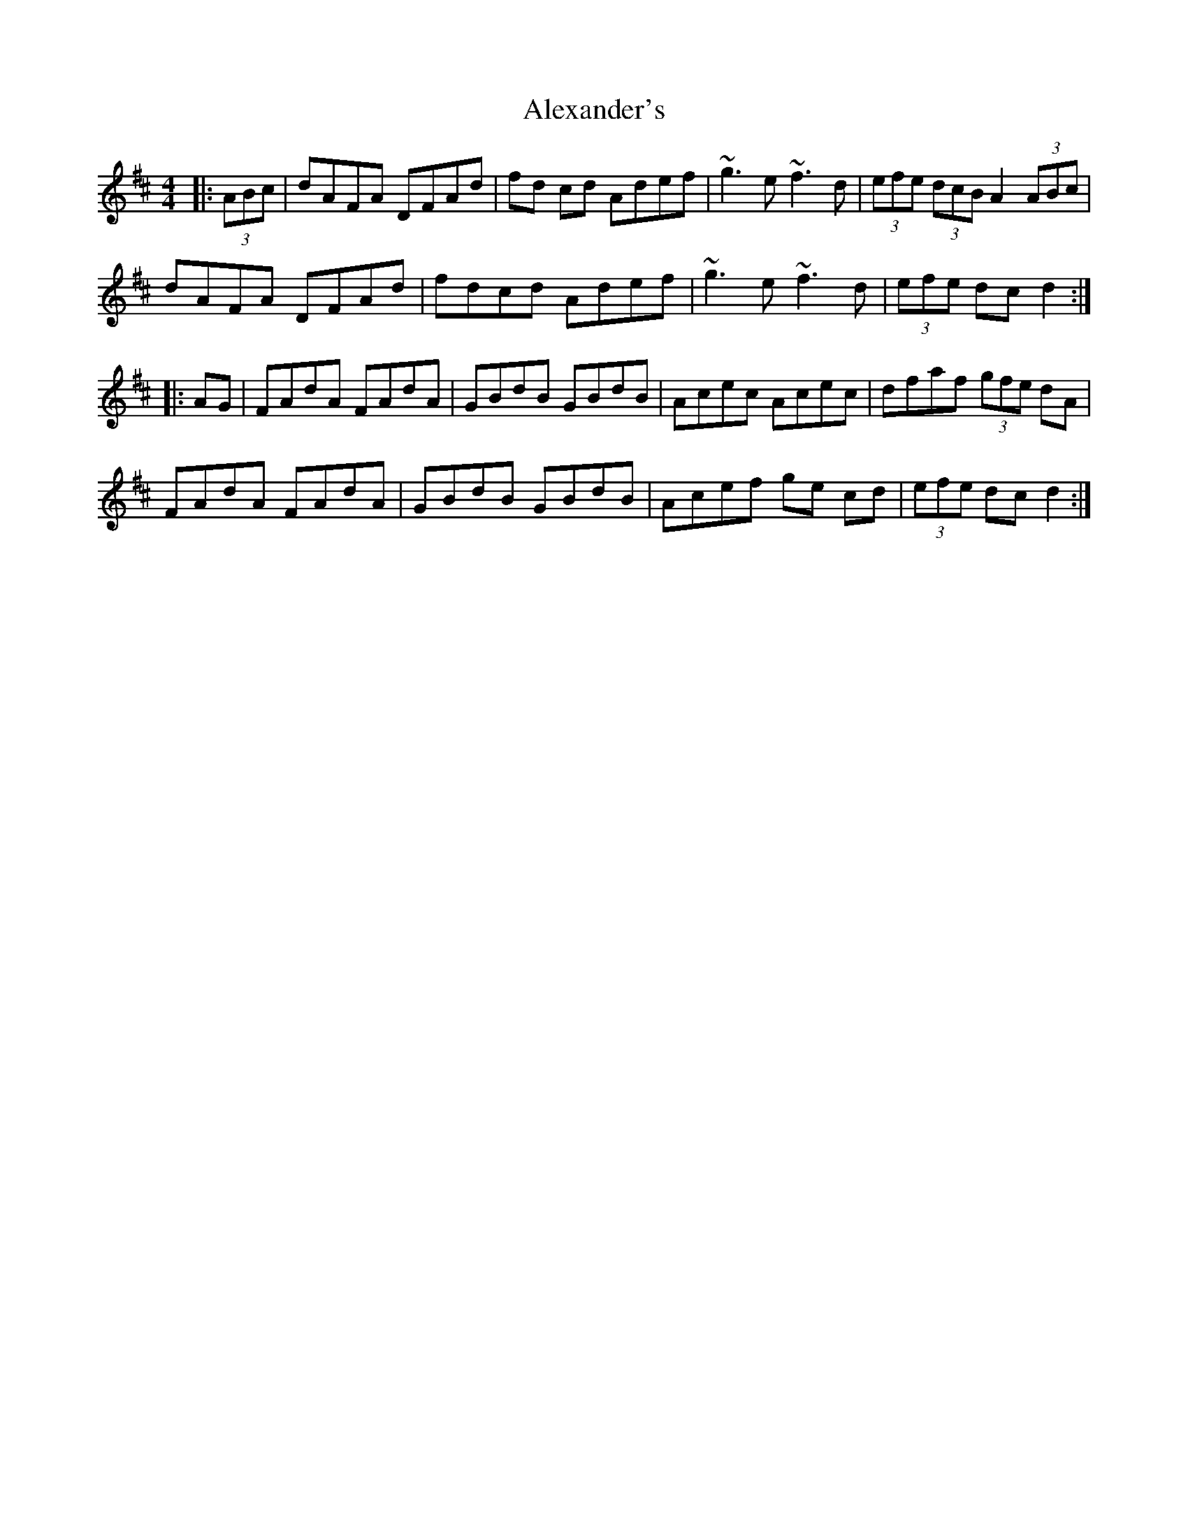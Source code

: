 X: 892
T: Alexander's
R: hornpipe
M: 4/4
K: Dmajor
|:(3ABc|dAFA DFAd|fd cd Adef|~g3e ~f3d|(3efe (3dcB A2 (3ABc|
dAFA DFAd|fdcd Adef|~g3e ~f3d|(3efe dc d2:|
|:AG|FAdA FAdA|GBdB GBdB|Acec Acec|dfaf (3gfe dA|
FAdA FAdA|GBdB GBdB|Acef ge cd|(3efe dc d2:|

